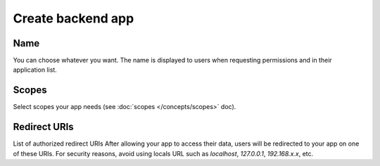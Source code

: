 =====================
Create backend app
=====================
.. 
    excerpt
        How-To create an application on BIMData Connect
    endexcerpt

.. image:: /_images/cookbook/BIMdata_create_application.png
   :scale: 100 %
   :alt: Create your application
   :align: right

Name
====

You can choose whatever you want. The name is displayed to users when requesting permissions and in their application list.


Scopes
======

Select scopes your app needs (see :doc:`scopes </concepts/scopes>` doc).


Redirect URIs
=============

List of authorized redirect URIs
After allowing your app to access their data, users will be redirected to your app on one of these URIs.
For security reasons, avoid using locals URL such as *localhost*, *127.0.0.1*, *192.168.x.x*, etc.


.. seealso::

    See also :doc:`Authentication documentation </guide/authentication_bimdata_connect>`

